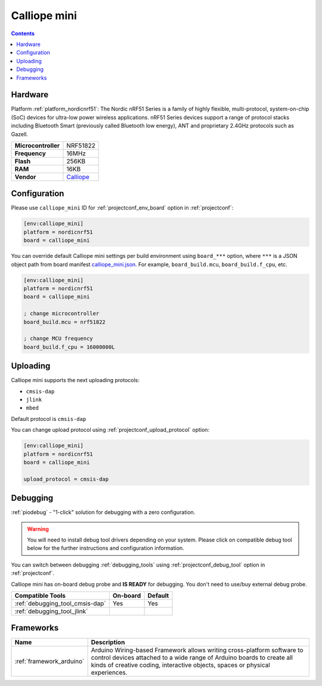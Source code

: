 ..  Copyright (c) 2014-present PlatformIO <contact@platformio.org>
    Licensed under the Apache License, Version 2.0 (the "License");
    you may not use this file except in compliance with the License.
    You may obtain a copy of the License at
       http://www.apache.org/licenses/LICENSE-2.0
    Unless required by applicable law or agreed to in writing, software
    distributed under the License is distributed on an "AS IS" BASIS,
    WITHOUT WARRANTIES OR CONDITIONS OF ANY KIND, either express or implied.
    See the License for the specific language governing permissions and
    limitations under the License.

.. _board_nordicnrf51_calliope_mini:

Calliope mini
=============

.. contents::

Hardware
--------

Platform :ref:`platform_nordicnrf51`: The Nordic nRF51 Series is a family of highly flexible, multi-protocol, system-on-chip (SoC) devices for ultra-low power wireless applications. nRF51 Series devices support a range of protocol stacks including Bluetooth Smart (previously called Bluetooth low energy), ANT and proprietary 2.4GHz protocols such as Gazell.

.. list-table::

  * - **Microcontroller**
    - NRF51822
  * - **Frequency**
    - 16MHz
  * - **Flash**
    - 256KB
  * - **RAM**
    - 16KB
  * - **Vendor**
    - `Calliope <https://calliope.cc?utm_source=platformio.org&utm_medium=docs>`__


Configuration
-------------

Please use ``calliope_mini`` ID for :ref:`projectconf_env_board` option in :ref:`projectconf`:

.. code-block:: ini

  [env:calliope_mini]
  platform = nordicnrf51
  board = calliope_mini

You can override default Calliope mini settings per build environment using
``board_***`` option, where ``***`` is a JSON object path from
board manifest `calliope_mini.json <https://github.com/platformio/platform-nordicnrf51/blob/master/boards/calliope_mini.json>`_. For example,
``board_build.mcu``, ``board_build.f_cpu``, etc.

.. code-block:: ini

  [env:calliope_mini]
  platform = nordicnrf51
  board = calliope_mini

  ; change microcontroller
  board_build.mcu = nrf51822

  ; change MCU frequency
  board_build.f_cpu = 16000000L


Uploading
---------
Calliope mini supports the next uploading protocols:

* ``cmsis-dap``
* ``jlink``
* ``mbed``

Default protocol is ``cmsis-dap``

You can change upload protocol using :ref:`projectconf_upload_protocol` option:

.. code-block:: ini

  [env:calliope_mini]
  platform = nordicnrf51
  board = calliope_mini

  upload_protocol = cmsis-dap

Debugging
---------

:ref:`piodebug` - "1-click" solution for debugging with a zero configuration.

.. warning::
    You will need to install debug tool drivers depending on your system.
    Please click on compatible debug tool below for the further
    instructions and configuration information.

You can switch between debugging :ref:`debugging_tools` using
:ref:`projectconf_debug_tool` option in :ref:`projectconf`.

Calliope mini has on-board debug probe and **IS READY** for debugging. You don't need to use/buy external debug probe.

.. list-table::
  :header-rows:  1

  * - Compatible Tools
    - On-board
    - Default
  * - :ref:`debugging_tool_cmsis-dap`
    - Yes
    - Yes
  * - :ref:`debugging_tool_jlink`
    - 
    - 

Frameworks
----------
.. list-table::
    :header-rows:  1

    * - Name
      - Description

    * - :ref:`framework_arduino`
      - Arduino Wiring-based Framework allows writing cross-platform software to control devices attached to a wide range of Arduino boards to create all kinds of creative coding, interactive objects, spaces or physical experiences.